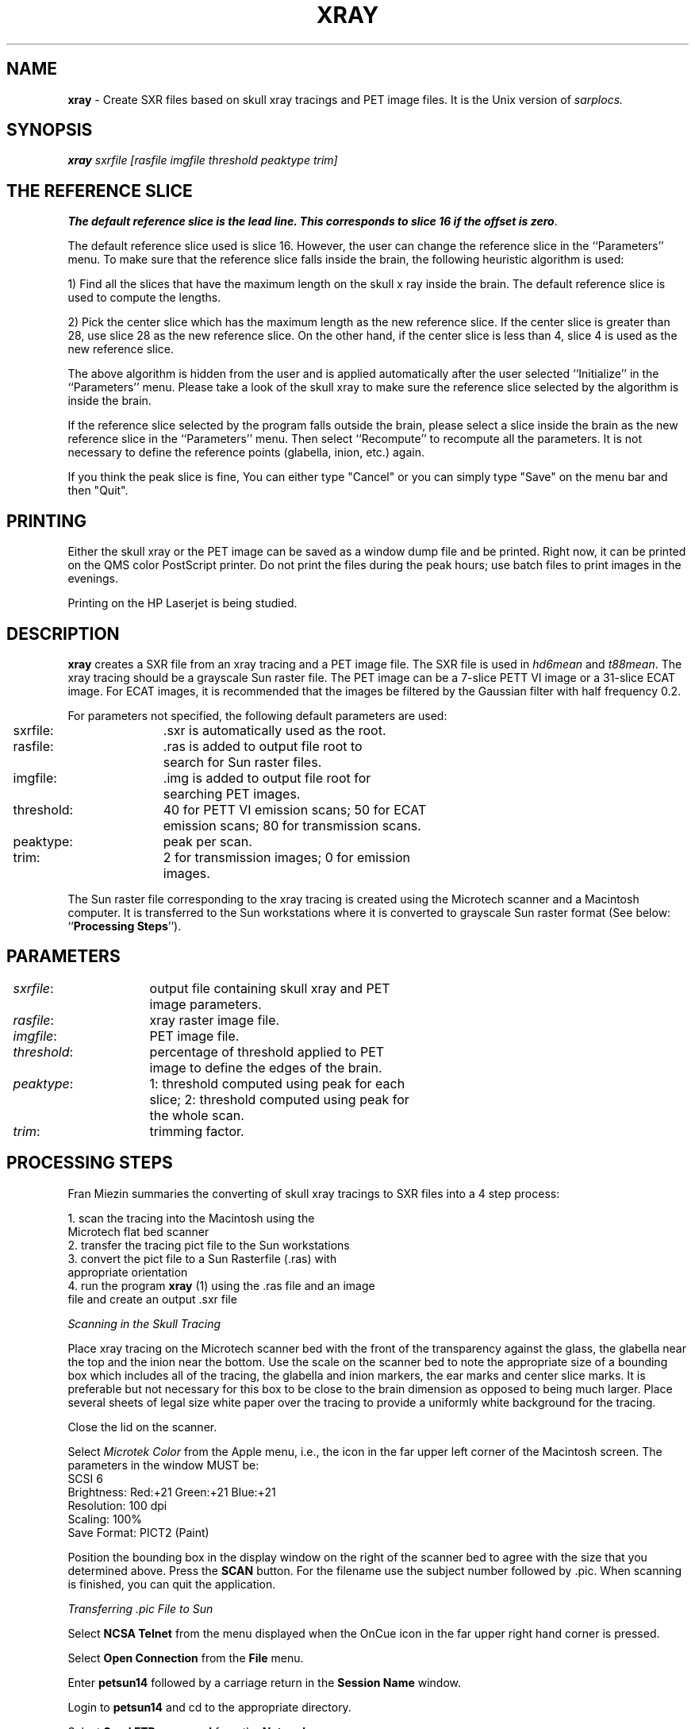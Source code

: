 .TH XRAY 1 "30-Sep-98" "Neuro PET Group"

.SH NAME
.B xray 
- Create SXR files based on skull xray tracings and PET image files. It is the Unix version
of 
.I sarplocs.

.SH SYNOPSIS
.B xray 
.I sxrfile
.I [rasfile
.I imgfile threshold peaktype trim]

.SH THE REFERENCE SLICE
\fBThe default reference slice is the lead line. This corresponds to
slice 16 if the offset is zero\fP.

The default reference slice used is slice 16. However, the user can change
the reference slice in the ``Parameters'' menu. To make sure that the reference
slice falls inside the brain, the following heuristic algorithm is used:

1) Find all the slices that have the maximum length on the skull x ray inside the
brain. The default reference slice is used to compute the lengths. 

2) Pick the center slice which has the maximum length as the new reference
slice. If the center slice is greater than 28, use slice 28 as the new reference
slice. On the other hand, if the center slice is less than 4, slice 4 is used as
the new reference slice.

The above algorithm is hidden from the user and is applied automatically after
the user selected ``Initialize'' in the ``Parameters'' menu. Please take a look
of the skull xray to make sure the reference slice selected by the algorithm
is inside the brain.

If the reference slice selected by the program falls outside the brain,
please select a slice inside the brain as the new reference slice in the 
``Parameters'' menu. Then select ``Recompute'' to recompute all the parameters. 
It is not necessary to define the reference points (glabella, inion, etc.) again.

If you think the peak slice is fine, You can either type "Cancel" or you can simply 
type "Save" on the menu bar and then "Quit". 

.SH PRINTING
Either the skull xray or the PET image can be saved as a window dump file and
be printed. Right now, it can be printed on the QMS color PostScript printer. 
Do not print the files during the peak hours; use batch files to print images 
in the evenings.

Printing on the HP Laserjet is being studied. 

.SH DESCRIPTION
\fBxray\fP creates a SXR file from an xray tracing and a PET image file. 
The SXR file is used in
\fIhd6mean\fP and \fIt88mean\fP. The xray tracing should be a grayscale Sun raster file. 
The PET image can be a 7-slice PETT VI image or a 31-slice ECAT image. For ECAT images, 
it is recommended that the images be filtered by the Gaussian filter with half 
frequency 0.2.

For parameters not specified, the following default parameters are used:

.nf
.ta 0.1i 1.8i
	sxrfile:	.sxr is automatically used as the root.
	rasfile:	.ras is added to output file root to 
		search for Sun raster files.
	imgfile:	.img is added to output file root for 
		searching PET images.
	threshold:	40 for PETT VI emission scans; 50 for ECAT 
		emission scans; 80 for transmission scans.
	peaktype:	peak per scan.
	trim:	2 for transmission images; 0 for emission 
		images.
.fi

The Sun raster file corresponding to the xray tracing is created using 
the Microtech scanner and a Macintosh computer. It is transferred to the 
Sun workstations where it is converted to grayscale Sun raster 
format (See below: ``\fBProcessing Steps\fP'').

.SH PARAMETERS
.nf
.ta 0.1i 1.6i
	\fIsxrfile\fP:	output file containing skull xray and PET 
		image parameters.

	\fIrasfile\fP:	xray raster image file.

	\fIimgfile\fP:	PET image file.

	\fIthreshold\fP:	percentage of threshold applied to PET 
		image to define the edges of the brain.

	\fIpeaktype\fP:	1: threshold computed using peak for each 
		slice; 2: threshold computed using peak for 
		the whole scan.

	\fItrim\fP:	trimming factor.
.fi

.SH PROCESSING STEPS 

Fran Miezin summaries the converting of skull xray tracings to SXR files into a 4 step process: 

   1. scan the tracing into the Macintosh using the 
      Microtech flat bed scanner
   2. transfer the tracing pict file to the Sun workstations
   3. convert the pict file to a Sun Rasterfile (.ras) with 
      appropriate orientation
   4. run the program \fBxray\fP (1) using the .ras file and an image 
      file and create an output .sxr file

.I Scanning in the Skull Tracing

Place xray tracing on the Microtech scanner bed with the front of the transparency
against the glass, the glabella near the top and the inion near the bottom. Use the scale on the
scanner bed to note the appropriate size of a bounding box which includes all of the tracing, the
glabella and inion markers, the ear marks and center slice marks. It is preferable but not necessary
for this box to be close to the brain dimension as opposed to being much larger. Place several sheets
of legal size white paper over the tracing to provide a uniformly white background for the tracing.

Close the lid on the scanner.

Select 
.I Microtek Color
from the Apple menu, i.e., the icon in the far upper left corner of the Macintosh screen.
The parameters in the window MUST be:
   SCSI 6
   Brightness:  Red:+21  Green:+21  Blue:+21
   Resolution:  100 dpi
   Scaling:     100%
   Save Format: PICT2 (Paint)

Position the bounding box in the display window on the right of the scanner bed to agree with the size
that you determined above. Press the 
.B SCAN 
button. For the filename use the subject number followed by .pic. When scanning is finished, you can
quit the application.

.I Transferring .pic File to Sun

Select
.B NCSA Telnet
from the menu displayed when the OnCue icon in the far upper right hand corner is pressed.

Select 
.B Open Connection
from the
.B File
menu. 

Enter 
.B petsun14
followed by a carriage return in the 
.B Session Name
window. 

Login to 
.B petsun14
and cd to the appropriate directory. 

Select
.B Send FTP command
from the
.B Network
menu. 

Enter
.B binary
to set the mode to binary transfer. 

Select
.B Set Transfer Directory
from the
.B File
menu and move to the directory which contains the .pic file. Click on the .pic filename and then
click on 
.B Set Directory.

Type
.B get
filename.pic.

Type
.B quit
if successfully transferred.

Type
.B exit.

.I Converting .pic File to .ras File

cd to the directory on the Suns where the .sxr files should be stored.

Type
.B picttoppm filename.pic | xv

Using the right button on the mouse, click inside of the 
.xv
window to bring up the options window.

Using one of the rotation arrows to rotate the image either clockwise or counter clockwise so that
the image is upright in the display window.

Check to make sure that all of the following are present in the image:
   the complete tracing of the inner table of the skull
   the glabella and the inion points
   the mask for the anterior and posterior position of the 
   central slice
   the ear markers locations

Select 
.B ColEdit
from the option window.

Select 
.B gray
from the left panel in the
.B ColEdit
window.

Select
.B save 
from the options menu. Save display as a 
.B Sun Rasterfile & grayscale image.

Quit the program by clicking on the
.B Quit
button.

.I Creating the .sxr File

Run
.xray
on the workstations. The program requires an image file in addition to the .ras file.
This image file should be Gaussian filtered at 0.2 and from a scan with minimal brain activation.

Under the 
.B Parameters
window enter the following values:
   ECAT scanner bed horizontal position during the xray
   ECAT scanner bed horizontal position during the scans
   The OFFSET value will be automatically calculated for ECAT 
   studies.

Select 
.B Xray
and follow the instructions. After the skull xray with the AC-PC line
is drawn on the screen, check the position of the reference slice. It
should be inside the brain. If the reference slice is outside the brain,
please go back to the ``\fBParameters\fP'' menu and redefine the
reference slice to recompute the parameters.

Select
.B WinDump
and save the drawing on the screen in a window dump file.

Select
.B PET 
and make sure that the template displayed around each of the slices is correct; specifically look for
noise pixels which make the template have an incorrect odd shape.

Select
.B Save.

Select
.B Quit.

.SH HISTORY
.nf
For xray version 3.0 by Tom Yang, the file type is 20.
For xray version 3.1 by Tom Yang, the file type is 21.

xray version 3.2 by Tom Yang (09/21/94 and 11/01/94)
	a) Allow the user to see which slice has the peak PET activity;
	b) Allow the user to select which slice to use for the threshold peak;
	c) Save this peak slice number in the sxr file; 
	d) The file type is 22.
.fi

The following calibrations apply to the 953B for all acquisitions after Oct 1994:
.nf
	e) Distance from line on cassette to the center of slice 16 = 351.7 mm;
	f) Magnification factor at center of head = 0.9325.

.SH NOTES
If processing ECAT Version 7 images, scale them by 10000000 or they won't have
proper values in xray (i.e., their values will all be < 1).

The raster file representing the x-ray is assumed to have 100 dots per inch.

.SH EXAMPLES
.nf
xray p2000 
xray p2000 p2000.ras
xray p2000 p2000 p2000ho1
xray p2000.sxr p2000.ras p2000ho1.img
xray p2000.sxr p2000.ras p2000ho1.img 80
xray p2000.sxr p2000.ras p2000ho1.img 20 1
xray p2000.sxr p2000.ras p2000ho1.img 80 2 1

.SH SEE ALSO
xscale(1), t88mean(1), hd6mean(1)

.SH AUTHOR
Tom Yang: 1993.

